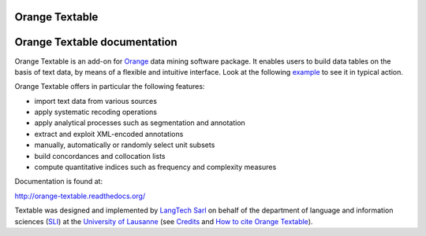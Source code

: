 Orange Textable
===============

Orange Textable documentation
=============================

Orange Textable is an add-on for Orange_ data mining software package. It
enables users to build data tables on the basis of text data, by means of a
flexible and intuitive interface. Look at the following `example
<http://orange-textable.readthedocs.org/en/latest/illustration.html>`_ to see
it in typical action.

Orange Textable offers in particular the following features:

- import text data from various sources
- apply systematic recoding operations
- apply analytical processes such as segmentation and annotation
- extract and exploit XML-encoded annotations
- manually, automatically or randomly select unit subsets
- build concordances and collocation lists
- compute quantitative indices such as frequency and complexity measures

.. _Orange: http://orange.biolab.si/

Documentation is found at:

http://orange-textable.readthedocs.org/

Textable was designed and implemented by `LangTech Sarl <http://langtech.ch>`_
on behalf of the department of language and information
sciences (SLI_) at the `University of Lausanne <http://www.unil.ch>`_ (see
`Credits <http://orange-textable.readthedocs.org/en/latest/credits.html>`_
and `How to cite Orange Textable
<http://orange-textable.readthedocs.org/en/latest/credits.html>`_).

.. _SLI: http://www.unil.ch/sli

